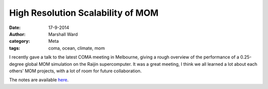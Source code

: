 High Resolution Scalability of MOM
==================================

:date:      17-9-2014
:author:    Marshall Ward
:category:  Meta
:tags:      coma, ocean, climate, mom

I recently gave a talk to the latest COMA meeting in Melbourne, giving a rough
overview of the performance of a 0.25-degree global MOM simulation on the
Raijin supercomputer. It was a great meeting, I think we all learned a lot
about each others' MOM projects, with a lot of room for future collaboration.

The notes are available here_.

.. _here: http://marshallward.org/ocn2014/ocn2014.html
